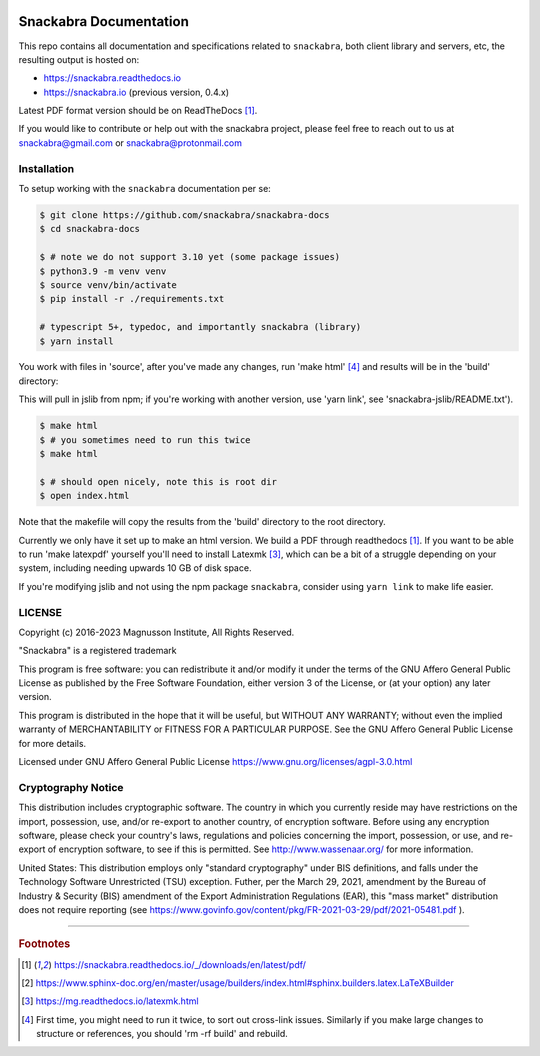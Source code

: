 .. image:: snackabra.svg
   :height: 100px
   :align: center
   :alt: The 'michat' Pet Logo

=======================
Snackabra Documentation
=======================

This repo contains all documentation and specifications related to ``snackabra``,
both client library and servers, etc, the resulting output is hosted on:

* https://snackabra.readthedocs.io
* https://snackabra.io (previous version, 0.4.x)

Latest PDF format version should be on ReadTheDocs [#r00]_.

If you would like to contribute or help out with the snackabra
project, please feel free to reach out to us at snackabra@gmail.com or
snackabra@protonmail.com

Installation
------------

To setup working with the ``snackabra`` documentation per se:

.. code-block:: console

    $ git clone https://github.com/snackabra/snackabra-docs
    $ cd snackabra-docs
    
    $ # note we do not support 3.10 yet (some package issues)
    $ python3.9 -m venv venv
    $ source venv/bin/activate
    $ pip install -r ./requirements.txt

    # typescript 5+, typedoc, and importantly snackabra (library)
    $ yarn install

You work with files in 'source', after you've made any changes, run
'make html' [#r03]_ and results will be in the 'build' directory:

This will pull in jslib from npm; if you're working with another
version, use 'yarn link', see 'snackabra-jslib/README.txt').

.. code-block:: console

    $ make html
    $ # you sometimes need to run this twice
    $ make html

    $ # should open nicely, note this is root dir
    $ open index.html

Note that the makefile will copy the results from the 'build'
directory to the root directory.

Currently we only have it set up to make an html version. We build a
PDF through readthedocs [#r00]_. If you want to be able to run 'make
latexpdf' yourself you'll need to install Latexmk [#r02]_,
which can be a bit of a struggle depending on your system, including
needing upwards 10 GB of disk space.

If you're modifying jslib and not using the npm package ``snackabra``,
consider using ``yarn link`` to make life easier.

    
LICENSE
-------

Copyright (c) 2016-2023 Magnusson Institute, All Rights Reserved.

"Snackabra" is a registered trademark

This program is free software: you can redistribute it and/or modify
it under the terms of the GNU Affero General Public License as
published by the Free Software Foundation, either version 3 of the
License, or (at your option) any later version.

This program is distributed in the hope that it will be useful, but
WITHOUT ANY WARRANTY; without even the implied warranty of
MERCHANTABILITY or FITNESS FOR A PARTICULAR PURPOSE.  See the GNU
Affero General Public License for more details.

Licensed under GNU Affero General Public License
https://www.gnu.org/licenses/agpl-3.0.html


Cryptography Notice
-------------------

This distribution includes cryptographic software. The country in
which you currently reside may have restrictions on the import,
possession, use, and/or re-export to another country, of encryption
software. Before using any encryption software, please check your
country's laws, regulations and policies concerning the import,
possession, or use, and re-export of encryption software, to see if
this is permitted. See http://www.wassenaar.org/ for more information.

United States: This distribution employs only "standard cryptography"
under BIS definitions, and falls under the Technology Software
Unrestricted (TSU) exception.  Futher, per the March 29, 2021,
amendment by the Bureau of Industry & Security (BIS) amendment of the
Export Administration Regulations (EAR), this "mass market"
distribution does not require reporting (see
https://www.govinfo.gov/content/pkg/FR-2021-03-29/pdf/2021-05481.pdf ).


---------------

.. rubric:: Footnotes

.. [#r00] https://snackabra.readthedocs.io/_/downloads/en/latest/pdf/

.. [#r01] https://www.sphinx-doc.org/en/master/usage/builders/index.html#sphinx.builders.latex.LaTeXBuilder

.. [#r02] https://mg.readthedocs.io/latexmk.html

.. [#r03] First time, you might need to run it twice, to sort out cross-link issues.
	  Similarly if you make large changes to structure or references, you
	  should 'rm -rf build' and rebuild.



